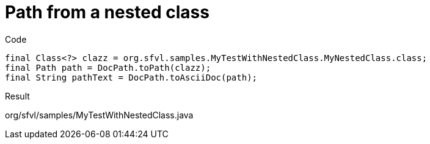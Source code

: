 ifndef::ROOT_PATH[:ROOT_PATH: ../../../..]

[#org_sfvl_doctesting_utils_docpathtest_methodtopath_path_from_a_nested_class]
= Path from a nested class

.Code

[source,java,indent=0]
----
            final Class<?> clazz = org.sfvl.samples.MyTestWithNestedClass.MyNestedClass.class;
            final Path path = DocPath.toPath(clazz);
            final String pathText = DocPath.toAsciiDoc(path);

----

Result
====
org/sfvl/samples/MyTestWithNestedClass.java
====